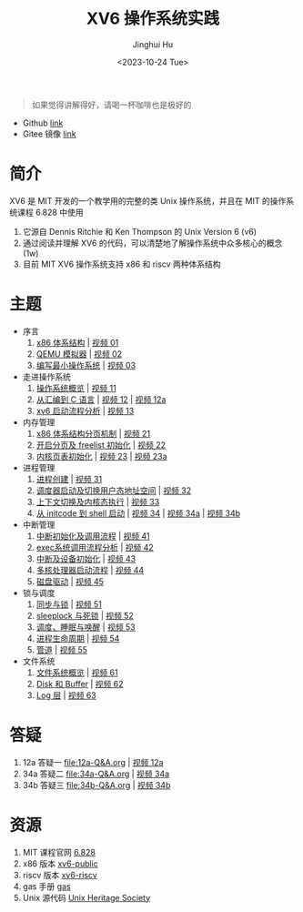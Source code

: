 #+TITLE: XV6 操作系统实践
#+AUTHOR: Jinghui Hu
#+EMAIL: hujinghui@buaa.edu.cn
#+DATE: <2023-10-24 Tue>
#+STARTUP: overview num indent

#+BEGIN_QUOTE
如果觉得讲解得好，请喝一杯咖啡也是极好的
#+END_QUOTE

[[file:img/pay.jpg]]

- Github [[https://github.com/Jeanhwea/xv6-course][link]]
- Gitee 镜像 [[https://gitee.com/jeanhwea/course-xv6][link]]

* 简介

XV6 是 MIT 开发的一个教学用的完整的类 Unix 操作系统，并且在 MIT 的操作系统课程
6.828 中使用
1. 它源自 Dennis Ritchie 和 Ken Thompson 的 Unix Version 6 (v6)
2. 通过阅读并理解 XV6 的代码，可以清楚地了解操作系统中众多核心的概念 (1w)
3. 目前 MIT XV6 操作系统支持 x86 和 riscv 两种体系结构

* 主题
- 序言
  1) [[file:01-x86-arch.org][x86 体系结构]] | [[https://www.bilibili.com/video/BV1cw411z7Ro][视频 01]]
  2) [[file:02-qemu-simulator.org][QEMU 模拟器]] | [[https://www.bilibili.com/video/BV1me411R7MN][视频 02]]
  3) [[file:03-minimal-os.org][编写最小操作系统]] | [[https://www.bilibili.com/video/BV1Fe411975E][视频 03]]
- 走进操作系统
  1) [[file:11-os-overview.org][操作系统概览]] | [[https://www.bilibili.com/video/BV1vu4y1h7mR/][视频 11]]
  2) [[file:12-from-asm-to-c.org][从汇编到 C 语言]] | [[https://www.bilibili.com/video/BV1hM411Q7eb/][视频 12]] | [[https://www.bilibili.com/video/BV1a94y1G7HV/][视频 12a]]
  3) [[file:13-xv6-startup.org][xv6 启动流程分析]] | [[https://www.bilibili.com/video/BV1az4y1A7zU/][视频 13]]
- 内存管理
  1) [[file:21-page-table.org][x86 体系结构分页机制]] | [[https://www.bilibili.com/video/BV1CC4y1778j/][视频 21]]
  2) [[file:22-mem-init.org][开启分页及 freelist 初始化]] | [[https://www.bilibili.com/video/BV1bQ4y1n7iE/][视频 22]]
  3) [[file:23-kmem-pgtab.org][内核页表初始化]] | [[https://www.bilibili.com/video/BV1Ew411x77A/][视频 23]] | [[https://www.bilibili.com/video/BV1ng4y19751/][视频 23a]]
- 进程管理
  1) [[file:31-intro-process.org][进程创建]] | [[https://www.bilibili.com/video/BV1Nz4y1A7BW/][视频 31]]
  2) [[file:32-init-start.org][调度器启动及切换用户态地址空间]] | [[https://www.bilibili.com/video/BV1fu4y1N7D4/][视频 32]]
  3) [[file:33-context-switch.org][上下文切换及内核态执行]] | [[https://www.bilibili.com/video/BV11g4y1Q7Ux/][视频 33]]
  4) [[file:34-enter-shell.org][从 initcode 到 shell 启动]] | [[https://www.bilibili.com/video/BV1Fw411K7pE/][视频 34]] | [[https://www.bilibili.com/video/BV1eb4y1M7ie/][视频 34a]] | [[https://www.bilibili.com/video/BV1DG411U7vo/][视频 34b]]
- 中断管理
  1) [[file:41-intro-interrupt.org][中断初始化及调用流程]] | [[https://www.bilibili.com/video/BV14G411D74x][视频 41]]
  2) [[file:42-exec-syscall.org][exec系统调用流程分析]] | [[https://www.bilibili.com/video/BV1194y1H7Wt/][视频 42]]
  3) [[file:43-hw-interrupt.org][中断及设备初始化]] | [[https://www.bilibili.com/video/BV1XN411T7V7/][视频 43]]
  4) [[file:44-multi-core-boot.org][多核处理器启动流程]] | [[https://www.bilibili.com/video/BV1Kb4y1u7zg/][视频 44]]
  5) [[file:45-disk-driver.org][磁盘驱动]] | [[https://www.bilibili.com/video/BV1nC4y1P7yh/][视频 45]]
- 锁与调度
  1) [[file:51-locking.org][同步与锁]] | [[https://www.bilibili.com/video/BV1Lc411Q7Wr/][视频 51]]
  2) [[file:52-sleeplock.org][sleeplock 与死锁]] | [[https://www.bilibili.com/video/BV1eM411o7cK/][视频 52]]
  3) [[file:53-scheduling.org][调度、睡眠与唤醒]] | [[https://www.bilibili.com/video/BV1KN4y127NB/][视频 53]]
  4) [[file:54-proc-lifecycle.org][进程生命周期]] | [[https://www.bilibili.com/video/BV1zG411i7fs][视频 54]]
  5) [[file:55-pipe.org][管道]] | [[https://www.bilibili.com/video/BV1Lj411j7Fe/][视频 55]]
- 文件系统
  1) [[file:61-fs-overview.org][文件系统概览]] | [[https://www.bilibili.com/video/BV1ac411S7dL/][视频 61]]
  2) [[file:62-buffer.org][Disk 和 Buffer]] | [[https://www.bilibili.com/video/BV1Lu4y1V73q/][视频 62]]
  3) [[file:63-logging.org][Log 层]] | [[https://www.bilibili.com/video/BV1QN411L7S4/][视频 63]]

* 答疑
1. 12a 答疑一 [[file:12a-Q&A.org]] | [[https://www.bilibili.com/video/BV1a94y1G7HV/][视频 12a]]
2. 34a 答疑二 [[file:34a-Q&A.org]] | [[https://www.bilibili.com/video/BV1eb4y1M7ie/][视频 34a]]
2. 34b 答疑三 [[file:34b-Q&A.org]] | [[https://www.bilibili.com/video/BV1DG411U7vo/][视频 34b]]

* 资源
1. MIT 课程官网 [[https://pdos.csail.mit.edu/6.828/2018/][6.828]]
2. x86 版本 [[https://github.com/mit-pdos/xv6-public][xv6-public]]
3. riscv 版本 [[https://github.com/mit-pdos/xv6-riscv][xv6-riscv]]
4. gas 手册 [[https://sourceware.org/binutils/docs/as/index.html][gas]]
5. Unix 源代码 [[https://www.tuhs.org/][Unix Heritage Society]]
